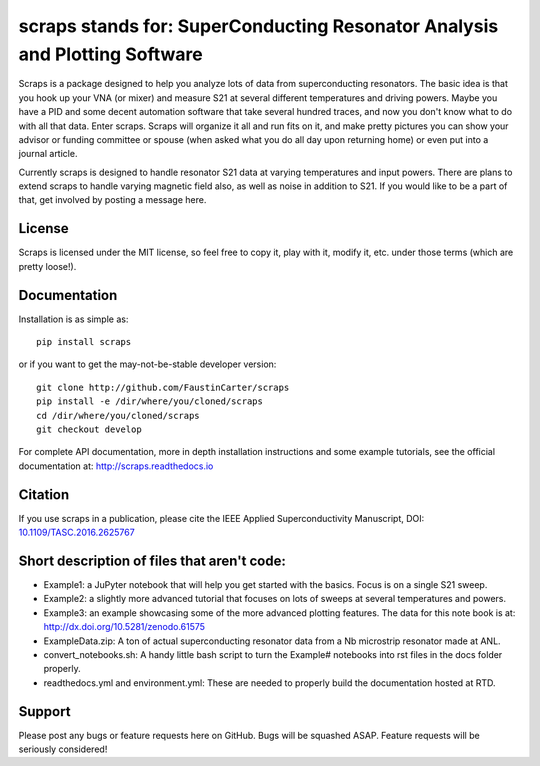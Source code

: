 scraps stands for: SuperConducting Resonator Analysis and Plotting Software
=============

.. |DOI| image:: https://zenodo.org/badge/23506/FaustinCarter/scraps.svg
   :target: https://doi.org/10.1109/TASC.2016.2625767

Scraps is a package designed to help you analyze lots of data from superconducting
resonators. The basic idea is that you hook up your VNA (or mixer) and measure S21
at several different temperatures and driving powers. Maybe you have a PID and some
decent automation software that take several hundred traces, and now you don't know
what to do with all that data. Enter scraps. Scraps will organize it all and run
fits on it, and make pretty pictures you can show your advisor or funding committee
or spouse (when asked what you do all day upon returning home) or even put into a
journal article.

Currently scraps is designed to handle resonator S21 data at varying temperatures
and input powers. There are plans to extend scraps to handle varying magnetic field
also, as well as noise in addition to S21. If you would like to be a part of that,
get involved by posting a message here.

License
-----
Scraps is licensed under the MIT license, so feel free to copy it, play with it,
modify it, etc. under those terms (which are pretty loose!).

Documentation
--------
Installation is as simple as::

  pip install scraps

or if you want to get the may-not-be-stable developer version::

  git clone http://github.com/FaustinCarter/scraps
  pip install -e /dir/where/you/cloned/scraps
  cd /dir/where/you/cloned/scraps
  git checkout develop


For complete API documentation, more in depth installation instructions and some
example tutorials, see the official documentation at: http://scraps.readthedocs.io

Citation
------
If you use scraps in a publication, please cite the IEEE Applied Superconductivity Manuscript, DOI: `10.1109/TASC.2016.2625767 <https://doi.org/10.1109/TASC.2016.2625767>`_

Short description of files that aren't code:
------------------

- Example1: a JuPyter notebook that will help you get started with the basics.
  Focus is on a single S21 sweep.

- Example2: a slightly more advanced tutorial that focuses on lots of sweeps at
  several temperatures and powers.

- Example3: an example showcasing some of the more advanced plotting features. The data for this note book is at: http://dx.doi.org/10.5281/zenodo.61575


- ExampleData.zip: A ton of actual superconducting resonator data from a Nb
  microstrip resonator made at ANL.

- convert_notebooks.sh: A handy little bash script to turn the Example# notebooks into rst files in the docs folder properly.

- readthedocs.yml and environment.yml: These are needed to properly build the documentation hosted at RTD.

Support
------
Please post any bugs or feature requests here on GitHub. Bugs will be squashed ASAP.
Feature requests will be seriously considered!
